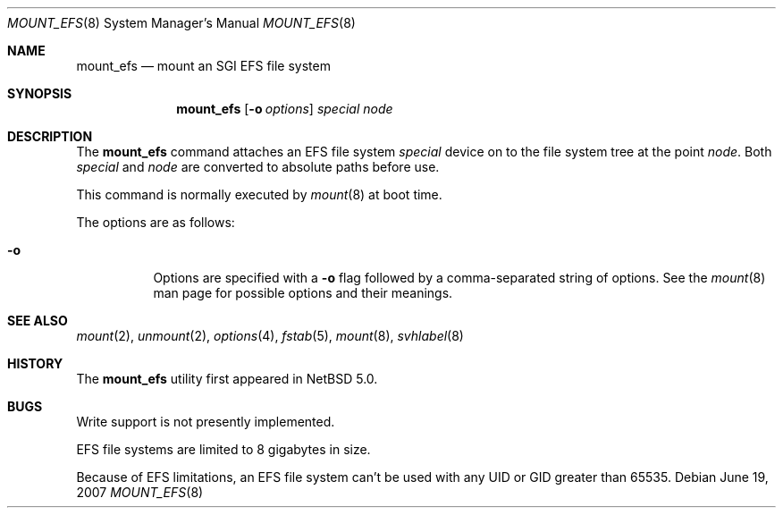 .\"	$NetBSD: mount_efs.8,v 1.3 2009/01/05 16:36:04 pooka Exp $
.\"
.\" Copyright (c) 1993, 1994
.\"	The Regents of the University of California.  All rights reserved.
.\"
.\" Redistribution and use in source and binary forms, with or without
.\" modification, are permitted provided that the following conditions
.\" are met:
.\" 1. Redistributions of source code must retain the above copyright
.\"    notice, this list of conditions and the following disclaimer.
.\" 2. Redistributions in binary form must reproduce the above copyright
.\"    notice, this list of conditions and the following disclaimer in the
.\"    documentation and/or other materials provided with the distribution.
.\" 3. Neither the name of the University nor the names of its contributors
.\"    may be used to endorse or promote products derived from this software
.\"    without specific prior written permission.
.\"
.\" THIS SOFTWARE IS PROVIDED BY THE REGENTS AND CONTRIBUTORS ``AS IS'' AND
.\" ANY EXPRESS OR IMPLIED WARRANTIES, INCLUDING, BUT NOT LIMITED TO, THE
.\" IMPLIED WARRANTIES OF MERCHANTABILITY AND FITNESS FOR A PARTICULAR PURPOSE
.\" ARE DISCLAIMED.  IN NO EVENT SHALL THE REGENTS OR CONTRIBUTORS BE LIABLE
.\" FOR ANY DIRECT, INDIRECT, INCIDENTAL, SPECIAL, EXEMPLARY, OR CONSEQUENTIAL
.\" DAMAGES (INCLUDING, BUT NOT LIMITED TO, PROCUREMENT OF SUBSTITUTE GOODS
.\" OR SERVICES; LOSS OF USE, DATA, OR PROFITS; OR BUSINESS INTERRUPTION)
.\" HOWEVER CAUSED AND ON ANY THEORY OF LIABILITY, WHETHER IN CONTRACT, STRICT
.\" LIABILITY, OR TORT (INCLUDING NEGLIGENCE OR OTHERWISE) ARISING IN ANY WAY
.\" OUT OF THE USE OF THIS SOFTWARE, EVEN IF ADVISED OF THE POSSIBILITY OF
.\" SUCH DAMAGE.
.\"
.\"
.Dd June 19, 2007
.Dt MOUNT_EFS 8
.Os
.Sh NAME
.Nm mount_efs
.Nd mount an SGI EFS file system
.Sh SYNOPSIS
.Nm
.Op Fl o Ar options
.Ar special
.Ar node
.Sh DESCRIPTION
The
.Nm
command attaches an EFS file system
.Ar special
device on to the file system tree at the point
.Ar node .
Both
.Ar special
and
.Ar node
are converted to absolute paths before use.
.Pp
This command is normally executed by
.Xr mount 8
at boot time.
.Pp
The options are as follows:
.Bl -tag -width Ds
.It Fl o
Options are specified with a
.Fl o
flag followed by a comma-separated string of options.
See the
.Xr mount 8
man page for possible options and their meanings.
.El
.Sh SEE ALSO
.Xr mount 2 ,
.Xr unmount 2 ,
.Xr options 4 ,
.Xr fstab 5 ,
.Xr mount 8 ,
.Xr svhlabel 8
.Sh HISTORY
The
.Nm
utility first appeared in
.Nx 5.0 .
.Sh BUGS
Write support is not presently implemented.
.Pp
EFS file systems are limited to 8 gigabytes in size.
.Pp
Because of EFS limitations, an EFS file system can't be used with
any UID or GID greater than 65535.
